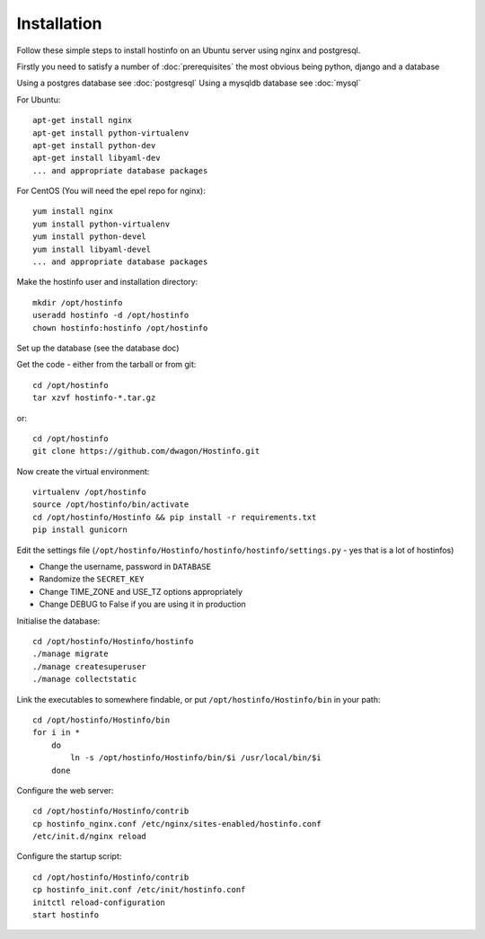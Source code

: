 Installation
============

Follow these simple steps to install hostinfo on an Ubuntu server using nginx and postgresql.

Firstly you need to satisfy a number of :doc:`prerequisites` the most obvious being python, django and a database

Using a postgres database see :doc:`postgresql`
Using a mysqldb database see :doc:`mysql`

For Ubuntu::

    apt-get install nginx
    apt-get install python-virtualenv
    apt-get install python-dev
    apt-get install libyaml-dev
    ... and appropriate database packages

For CentOS (You will need the epel repo for nginx)::

    yum install nginx
    yum install python-virtualenv
    yum install python-devel
    yum install libyaml-devel
    ... and appropriate database packages

Make the hostinfo user and installation directory::

    mkdir /opt/hostinfo
    useradd hostinfo -d /opt/hostinfo
    chown hostinfo:hostinfo /opt/hostinfo

Set up the database (see the database doc)

Get the code - either from the tarball or from git::

    cd /opt/hostinfo
    tar xzvf hostinfo-*.tar.gz

or::

    cd /opt/hostinfo
    git clone https://github.com/dwagon/Hostinfo.git

Now create the virtual environment::

    virtualenv /opt/hostinfo
    source /opt/hostinfo/bin/activate
    cd /opt/hostinfo/Hostinfo && pip install -r requirements.txt
    pip install gunicorn

Edit the settings file (``/opt/hostinfo/Hostinfo/hostinfo/hostinfo/settings.py`` - yes that is a lot of hostinfos)

* Change the username, password in ``DATABASE``
* Randomize the ``SECRET_KEY``
* Change TIME_ZONE and USE_TZ options appropriately
* Change DEBUG to False if you are using it in production

Initialise the database::

    cd /opt/hostinfo/Hostinfo/hostinfo
    ./manage migrate
    ./manage createsuperuser
    ./manage collectstatic

Link the executables to somewhere findable, or put ``/opt/hostinfo/Hostinfo/bin`` in your path::

    cd /opt/hostinfo/Hostinfo/bin
    for i in *
        do
            ln -s /opt/hostinfo/Hostinfo/bin/$i /usr/local/bin/$i
        done

Configure the web server::

    cd /opt/hostinfo/Hostinfo/contrib
    cp hostinfo_nginx.conf /etc/nginx/sites-enabled/hostinfo.conf
    /etc/init.d/nginx reload

Configure the startup script::

    cd /opt/hostinfo/Hostinfo/contrib
    cp hostinfo_init.conf /etc/init/hostinfo.conf
    initctl reload-configuration
    start hostinfo

